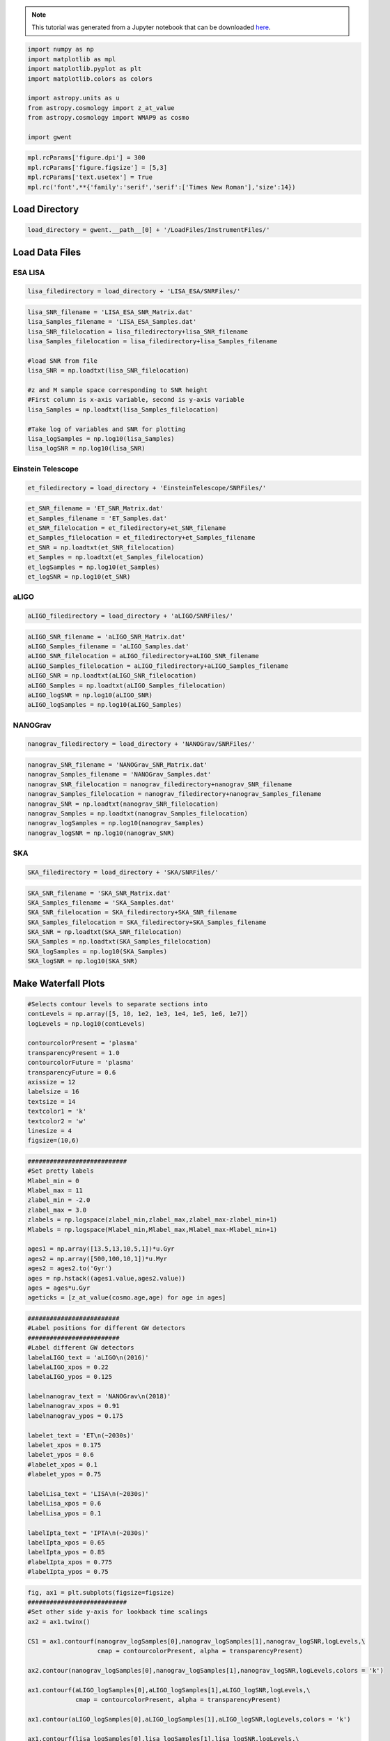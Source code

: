 
.. module:: hasasia

.. note:: This tutorial was generated from a Jupyter notebook that can be
          downloaded `here <_static/notebooks/waterfall_plot_tutorial.ipynb>`_.

.. _waterfall_plot_tutorial:

.. code:: python

    import numpy as np
    import matplotlib as mpl
    import matplotlib.pyplot as plt
    import matplotlib.colors as colors
    
    import astropy.units as u
    from astropy.cosmology import z_at_value
    from astropy.cosmology import WMAP9 as cosmo
    
    import gwent

.. code:: python

    mpl.rcParams['figure.dpi'] = 300
    mpl.rcParams['figure.figsize'] = [5,3]
    mpl.rcParams['text.usetex'] = True
    mpl.rc('font',**{'family':'serif','serif':['Times New Roman'],'size':14})

Load Directory
==============

.. code:: python

    load_directory = gwent.__path__[0] + '/LoadFiles/InstrumentFiles/'

Load Data Files
===============

ESA LISA
^^^^^^^^

.. code:: python

    lisa_filedirectory = load_directory + 'LISA_ESA/SNRFiles/'

.. code:: python

    lisa_SNR_filename = 'LISA_ESA_SNR_Matrix.dat'
    lisa_Samples_filename = 'LISA_ESA_Samples.dat'
    lisa_SNR_filelocation = lisa_filedirectory+lisa_SNR_filename
    lisa_Samples_filelocation = lisa_filedirectory+lisa_Samples_filename
    
    #load SNR from file
    lisa_SNR = np.loadtxt(lisa_SNR_filelocation)
    
    #z and M sample space corresponding to SNR height
    #First column is x-axis variable, second is y-axis variable
    lisa_Samples = np.loadtxt(lisa_Samples_filelocation)
    
    #Take log of variables and SNR for plotting
    lisa_logSamples = np.log10(lisa_Samples)
    lisa_logSNR = np.log10(lisa_SNR)

Einstein Telescope
^^^^^^^^^^^^^^^^^^

.. code:: python

    et_filedirectory = load_directory + 'EinsteinTelescope/SNRFiles/'

.. code:: python

    et_SNR_filename = 'ET_SNR_Matrix.dat'
    et_Samples_filename = 'ET_Samples.dat'
    et_SNR_filelocation = et_filedirectory+et_SNR_filename
    et_Samples_filelocation = et_filedirectory+et_Samples_filename
    et_SNR = np.loadtxt(et_SNR_filelocation)
    et_Samples = np.loadtxt(et_Samples_filelocation)
    et_logSamples = np.log10(et_Samples)
    et_logSNR = np.log10(et_SNR)

aLIGO
^^^^^

.. code:: python

    aLIGO_filedirectory = load_directory + 'aLIGO/SNRFiles/'

.. code:: python

    aLIGO_SNR_filename = 'aLIGO_SNR_Matrix.dat'
    aLIGO_Samples_filename = 'aLIGO_Samples.dat'
    aLIGO_SNR_filelocation = aLIGO_filedirectory+aLIGO_SNR_filename
    aLIGO_Samples_filelocation = aLIGO_filedirectory+aLIGO_Samples_filename
    aLIGO_SNR = np.loadtxt(aLIGO_SNR_filelocation)
    aLIGO_Samples = np.loadtxt(aLIGO_Samples_filelocation)
    aLIGO_logSNR = np.log10(aLIGO_SNR)
    aLIGO_logSamples = np.log10(aLIGO_Samples)

NANOGrav
^^^^^^^^

.. code:: python

    nanograv_filedirectory = load_directory + 'NANOGrav/SNRFiles/'

.. code:: python

    nanograv_SNR_filename = 'NANOGrav_SNR_Matrix.dat'
    nanograv_Samples_filename = 'NANOGrav_Samples.dat'
    nanograv_SNR_filelocation = nanograv_filedirectory+nanograv_SNR_filename
    nanograv_Samples_filelocation = nanograv_filedirectory+nanograv_Samples_filename
    nanograv_SNR = np.loadtxt(nanograv_SNR_filelocation)
    nanograv_Samples = np.loadtxt(nanograv_Samples_filelocation)
    nanograv_logSamples = np.log10(nanograv_Samples)
    nanograv_logSNR = np.log10(nanograv_SNR)

SKA
^^^

.. code:: python

    SKA_filedirectory = load_directory + 'SKA/SNRFiles/'

.. code:: python

    SKA_SNR_filename = 'SKA_SNR_Matrix.dat'
    SKA_Samples_filename = 'SKA_Samples.dat'
    SKA_SNR_filelocation = SKA_filedirectory+SKA_SNR_filename
    SKA_Samples_filelocation = SKA_filedirectory+SKA_Samples_filename
    SKA_SNR = np.loadtxt(SKA_SNR_filelocation)
    SKA_Samples = np.loadtxt(SKA_Samples_filelocation)
    SKA_logSamples = np.log10(SKA_Samples)
    SKA_logSNR = np.log10(SKA_SNR)

Make Waterfall Plots
====================

.. code:: python

    #Selects contour levels to separate sections into
    contLevels = np.array([5, 10, 1e2, 1e3, 1e4, 1e5, 1e6, 1e7])
    logLevels = np.log10(contLevels)
    
    contourcolorPresent = 'plasma'
    transparencyPresent = 1.0
    contourcolorFuture = 'plasma'
    transparencyFuture = 0.6
    axissize = 12
    labelsize = 16
    textsize = 14
    textcolor1 = 'k'
    textcolor2 = 'w'
    linesize = 4
    figsize=(10,6)

.. code:: python

    ###########################
    #Set pretty labels
    Mlabel_min = 0
    Mlabel_max = 11
    zlabel_min = -2.0
    zlabel_max = 3.0
    zlabels = np.logspace(zlabel_min,zlabel_max,zlabel_max-zlabel_min+1)
    Mlabels = np.logspace(Mlabel_min,Mlabel_max,Mlabel_max-Mlabel_min+1)
    
    ages1 = np.array([13.5,13,10,5,1])*u.Gyr 
    ages2 = np.array([500,100,10,1])*u.Myr
    ages2 = ages2.to('Gyr')
    ages = np.hstack((ages1.value,ages2.value))
    ages = ages*u.Gyr
    ageticks = [z_at_value(cosmo.age,age) for age in ages]

.. code:: python

    #########################
    #Label positions for different GW detectors
    #########################
    #Label different GW detectors
    labelaLIGO_text = 'aLIGO\n(2016)'
    labelaLIGO_xpos = 0.22
    labelaLIGO_ypos = 0.125
    
    labelnanograv_text = 'NANOGrav\n(2018)'
    labelnanograv_xpos = 0.91
    labelnanograv_ypos = 0.175
    
    labelet_text = 'ET\n(~2030s)'
    labelet_xpos = 0.175
    labelet_ypos = 0.6
    #labelet_xpos = 0.1
    #labelet_ypos = 0.75
    
    labelLisa_text = 'LISA\n(~2030s)'
    labelLisa_xpos = 0.6
    labelLisa_ypos = 0.1
    
    labelIpta_text = 'IPTA\n(~2030s)'
    labelIpta_xpos = 0.65
    labelIpta_ypos = 0.85
    #labelIpta_xpos = 0.775
    #labelIpta_ypos = 0.75

.. code:: python

    fig, ax1 = plt.subplots(figsize=figsize)
    ###########################
    #Set other side y-axis for lookback time scalings
    ax2 = ax1.twinx()
    
    CS1 = ax1.contourf(nanograv_logSamples[0],nanograv_logSamples[1],nanograv_logSNR,logLevels,\
                       cmap = contourcolorPresent, alpha = transparencyPresent)
    
    ax2.contour(nanograv_logSamples[0],nanograv_logSamples[1],nanograv_logSNR,logLevels,colors = 'k')
    
    ax1.contourf(aLIGO_logSamples[0],aLIGO_logSamples[1],aLIGO_logSNR,logLevels,\
                 cmap = contourcolorPresent, alpha = transparencyPresent)
    
    ax1.contour(aLIGO_logSamples[0],aLIGO_logSamples[1],aLIGO_logSNR,logLevels,colors = 'k')
    
    ax1.contourf(lisa_logSamples[0],lisa_logSamples[1],lisa_logSNR,logLevels,\
                 cmap=contourcolorFuture, alpha = transparencyFuture)
    
    ax1.contourf(et_logSamples[0],et_logSamples[1],et_logSNR,logLevels,\
                 cmap = contourcolorFuture, alpha = transparencyFuture)
    
    ax1.contourf(SKA_logSamples[0],SKA_logSamples[1],SKA_logSNR,logLevels,\
                 cmap = contourcolorFuture, alpha = transparencyFuture)
    
    #########################
    #Set axes limits 
    ax1.set_xlim(et_logSamples[0][0],11)
    ax1.set_ylim(SKA_logSamples[1][0],SKA_logSamples[1][-1])
    
    #########################
    #Set ticks and labels
    ax1.set_yticks(np.log10(zlabels))
    ax1.set_xticks(np.log10(Mlabels))
    ax1.set_xticklabels([r'$10^{%i}$' %x for x in np.log10(Mlabels)],\
        fontsize = axissize)
    ax1.set_yticklabels([x if int(x) < 1 else int(x) for x in zlabels],\
        fontsize = axissize)
    
    ax1.set_xlabel(r'$M_{\rm tot}$ $[M_{\odot}]$',fontsize = labelsize)
    ax1.set_ylabel(r'${\rm Redshift}$',fontsize = labelsize)
    #ax1.yaxis.set_label_coords(-.5,.5)
    
    ax2.set_yticks(np.log10(ageticks))
    #ax2.set_yticklabels(['%f' %age for age in ageticks],fontsize = axissize)
    ax2.set_yticklabels(['{:g}'.format(age) for age in ages.value],fontsize = axissize)
    ax2.set_ylabel(r'$t_{\rm cosmic}$ [Gyr]',fontsize=labelsize)
    
    
    #########################
    #Label different GW detectors
    plt.text(labelaLIGO_xpos,labelaLIGO_ypos,labelaLIGO_text,fontsize = textsize, \
             horizontalalignment='center',verticalalignment='center', color = textcolor2,transform = ax1.transAxes)
    
    plt.text(labelnanograv_xpos,labelnanograv_ypos,labelnanograv_text,fontsize = textsize,\
             horizontalalignment='center',verticalalignment='center', color = textcolor2,transform = ax1.transAxes,\
            rotation=72)
    
    plt.text(labelet_xpos,labelet_ypos,labelet_text,fontsize = textsize,\
             horizontalalignment='center',verticalalignment='center', color = textcolor1,transform = ax1.transAxes)
    
    plt.text(labelLisa_xpos,labelLisa_ypos,labelLisa_text,fontsize = textsize,\
             horizontalalignment='center',verticalalignment='center', color = textcolor1,transform = ax1.transAxes)
    
    plt.text(labelIpta_xpos,labelIpta_ypos,labelIpta_text,fontsize = textsize,\
             horizontalalignment='center',verticalalignment='center', color = textcolor1,transform = ax1.transAxes)
    
    #########################
    #Make colorbar
    cbar = fig.colorbar(CS1,ax=(ax1,ax2),pad=0.01)
    #cbar = fig.colorbar(CS1)
    cbar.set_label(r'$SNR$',fontsize = labelsize)
    cbar.ax.tick_params(labelsize = axissize)
    cbar.ax.set_yticklabels([r'$10^{%i}$' %x if int(x) > 1 else r'$%i$' %(10**x) for x in logLevels])
    plt.show()



.. image:: waterfall_plot_tutorial_files/waterfall_plot_tutorial_24_0.png

